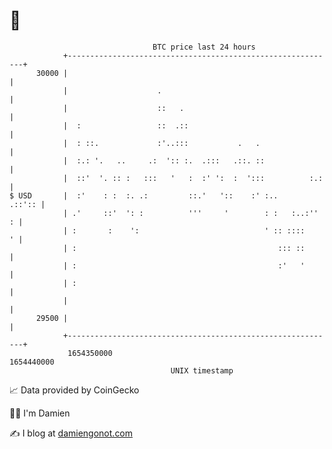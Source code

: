 * 👋

#+begin_example
                                   BTC price last 24 hours                    
               +------------------------------------------------------------+ 
         30000 |                                                            | 
               |                    .                                       | 
               |                    ::   .                                  | 
               |  :                 ::  .::                                 | 
               |  : ::.             :'..:::           .   .                 | 
               |  :.: '.   ..     .:  ':: :.  .:::   .::. ::                | 
               |  ::'  '. :: :   :::   '   :  :' ':  :  ':::          :.:   | 
   $ USD       |  :'    : :  :. .:         ::.'   '::    :' :..      .::':: | 
               | .'     ::'  ': :          '''     '        : :   :..:''  : | 
               | :       :    ':                            ' :: ::::     ' | 
               | :                                             ::: ::       | 
               | :                                             :'   '       | 
               | :                                                          | 
               |                                                            | 
         29500 |                                                            | 
               +------------------------------------------------------------+ 
                1654350000                                        1654440000  
                                       UNIX timestamp                         
#+end_example
📈 Data provided by CoinGecko

🧑‍💻 I'm Damien

✍️ I blog at [[https://www.damiengonot.com][damiengonot.com]]
